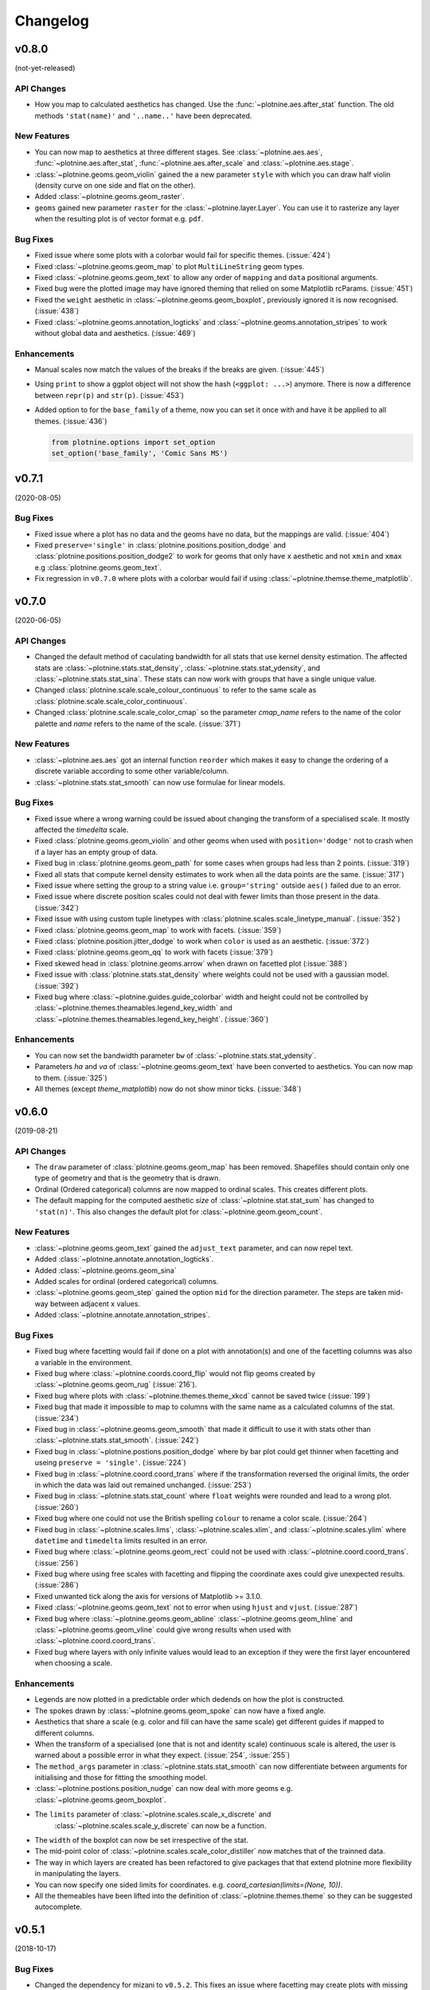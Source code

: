 Changelog
=========

v0.8.0
------
(not-yet-released)

API Changes
***********

- How you map to calculated aesthetics has changed. Use the
  :func:`~plotnine.aes.after_stat` function. The old methods ``'stat(name)'``
  and ``'..name..'`` have been deprecated.

New Features
************

- You can now map to aesthetics at three different stages. See
  :class:`~plotnine.aes.aes`, :func:`~plotnine.aes.after_stat`,
  :func:`~plotnine.aes.after_scale` and :class:`~plotnine.aes.stage`.

- :class:`~plotnine.geoms.geom_violin` gained the a new parameter ``style``
  with which you can draw half violin (density curve on one side and flat
  on the other).

- Added :class:`~plotnine.geoms.geom_raster`.

- ``geoms`` gained new parameter ``raster`` for the
  :class:`~plotnine.layer.Layer`. You can use it to rasterize any layer
  when the resulting plot is of vector format e.g. ``pdf``.

Bug Fixes
*********

- Fixed issue where some plots with a colorbar would fail for specific
  themes. (:issue:`424`)

- Fixed :class:`~plotnine.geoms.geom_map` to plot ``MultiLineString`` geom types.

- Fixed :class:`~plotnine.geoms.geom_text` to allow any order of ``mapping`` and
  ``data`` positional arguments.

- Fixed bug were the plotted image may have ignored theming that relied on
  some Matplotlib rcParams. (:issue:`451`)

- Fixed the ``weight`` aesthetic in :class:`~plotnine.geoms.geom_boxplot`, previously
  ignored it is now recognised. (:issue:`438`)

- Fixed :class:`~plotnine.geoms.annotation_logticks` and
  :class:`~plotnine.geoms.annotation_stripes` to work without global data and
  aesthetics. (:issue:`469`)

Enhancements
************
- Manual scales now match the values of the breaks if the breaks are given.
  (:issue:`445`)

- Using ``print`` to show a ggplot object will not show the hash
  (``<ggplot: ...>``) anymore. There is now a difference between
  ``repr(p)`` and ``str(p)``. (:issue:`453`)

- Added option to for the ``base_family`` of a theme, now you can set it
  once with and have it be applied to all themes. (:issue:`436`)

  .. code-block:: python

      from plotnine.options import set_option
      set_option('base_family', 'Comic Sans MS')

v0.7.1
------
(2020-08-05)

Bug Fixes
*********

- Fixed issue where a plot has no data and the geoms have no data,
  but the mappings are valid. (:issue:`404`)

- Fixed ``preserve='single'`` in :class:`plotnine.positions.position_dodge`
  and :class:`plotnine.positions.position_dodge2` to work for geoms that
  only have ``x`` aesthetic and not ``xmin`` and ``xmax``
  e.g :class:`plotnine.geoms.geom_text`.

- Fix regression in ``v0.7.0`` where plots with a colorbar
  would fail if using :class:`~plotnine.themse.theme_matplotlib`.

v0.7.0
------
(2020-06-05)

API Changes
***********

- Changed the default method of caculating bandwidth for all stats that
  use kernel density estimation. The affected stats are
  :class:`~plotnine.stats.stat_density`,
  :class:`~plotnine.stats.stat_ydensity`, and
  :class:`~plotnine.stats.stat_sina`. These stats can now work with groups
  that have a single unique value.

- Changed :class:`plotnine.scale.scale_colour_continuous` to refer to the same
  scale as :class:`plotnine.scale.scale_color_continuous`.

- Changed :class:`plotnine.scale.scale_color_cmap` so the parameter
  `cmap_name` refers to the name of the color palette and `name` refers
  to the name of the scale. (:issue:`371`)

New Features
************

- :class:`~plotnine.aes.aes` got an internal function ``reorder`` which
  makes it easy to change the ordering of a discrete variable according
  to some other variable/column.

- :class:`~plotnine.stats.stat_smooth` can now use formulae for linear
  models.


Bug Fixes
*********

- Fixed issue where a wrong warning could be issued about changing the
  transform of a specialised scale. It mostly affected the *timedelta*
  scale.

- Fixed :class:`plotnine.geoms.geom_violin` and other geoms when used
  with ``position='dodge'`` not to crash when if a layer has an empty
  group of data.

- Fixed bug in :class:`plotnine.geoms.geom_path` for some cases when groups
  had less than 2 points. (:issue:`319`)

- Fixed all stats that compute kernel density estimates to work when all
  the data points are the same. (:issue:`317`)

- Fixed issue where setting the group to a string value i.e. ``group='string'``
  outside ``aes()`` failed due to an error.

- Fixed issue where discrete position scales could not deal with fewer limits
  than those present in the data. (:issue:`342`)

- Fixed issue with using custom tuple linetypes with
  :class:`plotnine.scales.scale_linetype_manual`. (:issue:`352`)

- Fixed :class:`plotnine.geoms.geom_map` to work with facets. (:issue:`359`)

- Fixed :class:`plotnine.position.jitter_dodge` to work when ``color`` is
  used as an aesthetic. (:issue:`372`)

- Fixed :class:`plotnine.geoms.geom_qq` to work with facets (:issue:`379`)

- Fixed skewed head in :class:`plotnine.geoms.arrow` when drawn on
  facetted plot (:issue:`388`)

- Fixed issue with :class:`plotnine.stats.stat_density` where weights could
  not be used with a gaussian model. (:issue:`392`)

- Fixed bug where :class:`~plotnine.guides.guide_colorbar` width and height
  could not be controlled by
  :class:`~plotnine.themes.theamables.legend_key_width` and
  :class:`~plotnine.themes.theamables.legend_key_height`. (:issue:`360`)

Enhancements
************

- You can now set the bandwidth parameter ``bw`` of
  :class:`~plotnine.stats.stat_ydensity`.

- Parameters `ha` and `va` of :class:`~plotnine.geoms.geom_text` have been converted
  to aesthetics. You can now map to them. (:issue:`325`)

- All themes (except `theme_matplotlib`) now do not show minor ticks. (:issue:`348`)

v0.6.0
------
(2019-08-21)

.. image:: https://zenodo.org/badge/DOI/10.5281/zenodo.3373970.svg
   :target: https://doi.org/10.5281/zenodo.3373970

API Changes
***********

- The ``draw`` parameter of :class:`plotnine.geoms.geom_map` has been removed.
  Shapefiles should contain only one type of geometry and that is the geometry
  that is drawn.

- Ordinal (Ordered categorical) columns are now mapped to ordinal scales. This
  creates different plots.

- The default mapping for the computed aesthetic *size* of
  :class:`~plotnine.stat.stat_sum` has changed to ``'stat(n)'``. This also
  changes the default plot for :class:`~plotnine.geom.geom_count`.

New Features
************

- :class:`~plotnine.geoms.geom_text` gained the ``adjust_text`` parameter,
  and can now repel text.
- Added :class:`~plotnine.annotate.annotation_logticks`.
- Added :class:`~plotnine.geoms.geom_sina`
- Added scales for ordinal (ordered categorical) columns.
- :class:`~plotnine.geoms.geom_step` gained the option ``mid`` for the
  direction parameter. The steps are taken mid-way between adjacent x values.
- Added :class:`~plotnine.annotate.annotation_stripes`.

Bug Fixes
*********

- Fixed bug where facetting would fail if done on a plot with annotation(s)
  and one of the facetting columns was also a variable in the environment.

- Fixed bug where :class:`~plotnine.coords.coord_flip` would not flip
  geoms created by :class:`~plotnine.geoms.geom_rug` (:issue:`216`).

- Fixed bug where plots with :class:`~plotnine.themes.theme_xkcd` cannot be
  saved twice (:issue:`199`)

- Fixed bug that made it impossible to map to columns with the same name as
  a calculated columns of the stat. (:issue:`234`)

- Fixed bug in :class:`~plotnine.geoms.geom_smooth` that made it difficult
  to use it with stats other than :class:`~plotnine.stats.stat_smooth`.
  (:issue:`242`)

- Fixed bug in :class:`~plotnine.postions.position_dodge` where by bar plot
  could get thinner when facetting and useing ``preserve = 'single'``.
  (:issue:`224`)

- Fixed bug in :class:`~plotnine.coord.coord_trans` where if the transformation
  reversed the original limits, the order in which the data was laid out remained
  unchanged. (:issue:`253`)

- Fixed bug in :class:`~plotnine.stats.stat_count` where ``float`` weights were
  rounded and lead to a wrong plot. (:issue:`260`)

- Fixed bug where one could not use the British spelling ``colour`` to rename
  a color scale. (:issue:`264`)

- Fixed bug in :class:`~plotnine.scales.lims`, :class:`~plotnine.scales.xlim`,
  and :class:`~plotnine.scales.ylim` where ``datetime`` and ``timedelta`` limits
  resulted in an error.

- Fixed bug where :class:`~plotnine.geoms.geom_rect` could not be used with
  :class:`~plotnine.coord.coord_trans`. (:issue:`256`)

- Fixed bug where using free scales with facetting and flipping the coordinate
  axes could give unexpected results. (:issue:`286`)

- Fixed unwanted tick along the axis for versions of Matplotlib >= 3.1.0.

- Fixed :class:`~plotnine.geoms.geom_text` not to error when using ``hjust``
  and ``vjust``. (:issue:`287`)

- Fixed bug where :class:`~plotnine.geoms.geom_abline`
  :class:`~plotnine.geoms.geom_hline` and :class:`~plotnine.geoms.geom_vline`
  could give wrong results when used with :class:`~plotnine.coord.coord_trans`.

- Fixed bug where layers with only infinite values would lead to an exception
  if they were the first layer encountered when choosing a scale.

Enhancements
************

- Legends are now plotted in a predictable order which dedends on how the plot
  is constructed.

- The spokes drawn by :class:`~plotnine.geoms.geom_spoke` can now have a fixed
  angle.

- Aesthetics that share a scale (e.g. color and fill can have the same scale) get
  different guides if mapped to different columns.

- When the transform of a specialised (one that is not and identity scale) continuous
  scale is altered, the user is warned about a possible error in what they expect.
  (:issue:`254`, :issue:`255`)

- The ``method_args`` parameter in :class:`~plotnine.stats.stat_smooth` can now
  differentiate between arguments for initialising and those for fitting the
  smoothing model.

- :class:`~plotnine.postions.position_nudge` can now deal with more geoms e.g.
  :class:`~plotnine.geoms.geom_boxplot`.

- The ``limits`` parameter of :class:`~plotnine.scales.scale_x_discrete` and
    :class:`~plotnine.scales.scale_y_discrete` can now be a function.

- The ``width`` of the boxplot can now be set irrespective of the stat.

- The mid-point color of :class:`~plotnine.scales.scale_color_distiller` now
  matches that of the trainned data.

- The way in which layers are created has been refactored to give packages that
  that extend plotnine more flexibility in manipulating the layers.

- You can now specify one sided limits for coordinates. e.g.
  `coord_cartesian(limits=(None, 10))`.

- All the themeables have been lifted into the definition of
  :class:`~plotnine.themes.theme` so they can be suggested autocomplete.

v0.5.1
------
(2018-10-17)

.. image:: https://zenodo.org/badge/DOI/10.5281/zenodo.1464803.svg
   :target: https://doi.org/10.5281/zenodo.1464803

Bug Fixes
*********

- Changed the dependency for mizani to ``v0.5.2``. This fixes an issue
  where facetting may create plots with missing items. (:issue:`210`)

v0.5.0
------
(2018-10-16)

.. image:: https://zenodo.org/badge/DOI/10.5281/zenodo.1464204.svg
   :target: https://doi.org/10.5281/zenodo.1464204

API Changes
***********

- Plotnine 0.5.0 only supports Python 3.5 and higher
- geopandas has been removed as a requirement for installation. Users of
  :class:`~plotnine.geoms.geom_map` will have to install it separately.
  (:issue:`178`)

Bug Fixes
*********

- Fixed issue where with the `subplots_adjust` themeable could not be used to
  set the `wspace` and `hspace` Matplotlib subplot parameters. (:issue:`185`)

- Fixed in :class:`~plotnine.stat.stat_bin` where setting custom limits for the
  scale leads to an error. (:issue:`189`)

- Fixed issue interactive plots where the x & y coordinates of the mouse do not
  show. (:issue:`187`)

- Fixed bug in :class:`~plotnine.geoms.geom_abline` where passing the mapping as
  a keyword parameter lead to a wrong plot. (:issue:`196`)

- Fixed issue where ``minor_breaks`` for tranformed scaled would have to be given
  in the transformed coordinates. Know they are given the data coordinates just
  like the major ``breaks``.

Enhancements
************

- For all geoms, with :class:`~plotnine.coords.coord_cartesian` ``float('inf')``
  or ``np.inf`` are interpreted as the boundary of the plot panel.

- Discrete scales now show missing data (``None`` and ``nan``). This behaviour
  is controlled by the new ``na_translate`` option.

- The ``minor_breaks`` parameter for continuous scales can now be given as an
  integer. An integer is taken to controll the number of minor breaks between
  any set of major breaks.

v0.4.0
------
*2018-01-08*

.. image:: https://zenodo.org/badge/DOI/10.5281/zenodo.1325309.svg
   :target: https://doi.org/10.5281/zenodo.1325309

API Changes
***********

- Calculated aesthetics are accessed using the :func:`~plotnine.aes.stat`
  function. The old method (double dots ``..name..``) still works.

- :class:`~plotnine.stats.stat_qq` calculates slightly different points
  for the theoretical quantiles.

- The ``scales`` (when set to *free*, *free_x* or *free_y*') parameter of
  :class:`~plotnine.facets.facet_grid` and :class:`~plotnine.facets.facet_wrap`
  assigns the same scale across the rows and columns.


New Features
************

- Added :class:`~plotnine.geoms.geom_qq_line` and
  :class:`~plotnine.stats.stat_qq_line`, for lines through Q-Q plots.

- Added :class:`~plotnine.geoms.geom_density_2d` and
  :class:`~plotnine.geoms.geom_stat_2d`.

- Added :class:`~plotnine.stats.stat_ellipse`.

- Added :class:`~plotnine.geom.geom_map`.

- Plotnine learned to respect plydata groups.

- Added :class:`~plotnine.stats.stat_hull`.

- Added :meth:`~plotnine.ggplot.save_as_pdf_pages`.

Bug Fixes
*********

- Fixed issue where colorbars may chop off the colors at the limits
  of a scale.

- Fixed issue with creating fixed mappings to datetime and timedelta
  type values.(:issue:`88`)

- Fixed :class:`~plotnine.scales.scale_x_datetime` and
  :class:`~plotnine.scales.scale_y_datetime` to handle the intercepts
  along the axes (:issue:`97`).

- Fixed :class:`~plotnine.stats.stat_bin` and
  :class:`~plotnine.stats.stat_bin_2d` to properly handle the
  ``breaks`` parameter when used with a transforming scale.

- Fixed issue with x and y scales where the ``name`` of the scale was
  ignored when determining the axis titles. Now, the ``name`` parameter
  is specified, it is used as the title. (:issue:`105`)

- Fixed bug in discrete scales where a column could not be mapped
  to integer values. (:issue:`108`)

- Make it possible to hide the legend with ``theme(legend_position='none')``.
  (:issue:`119`)

- Fixed issue in :class:`~plotnine.stats.stat_summary_bin` where some input
  values gave an error. (:issue:`123`)

- Fixed :class:`~plotnine.geoms.geom_ribbon` to sort data before plotting.
  (:issue:`127`)

- Fixed ``IndexError`` in :class:`~plotnine.facets.facet_grid` when row/column
  variable has 1 unique value. (:issue:`129`)

- Fixed :class:`~plotnine.facets.facet_grid` when ``scale='free'``,
  ``scale='free_x'`` or ``scale='free_y'``, the panels share axes
  along the row or column.

- Fixed :class:`~plotnine.geoms.geom_boxplot` so that user can create a boxplot
  by specifying all required aesthetics. (:issue:`136`)

- Fixed :class:`~plotnine.geoms.geom_violin` to work when some groups are empty.
  (:issue:`131`)

- Fixed continuous scales to accept ``minor=None`` (:issue:`120`)

- Fixed bug for discrete position scales, where ``drop=False`` did not drop
  unused categories (:issue:`139`)

- Fixed bug in :class:`~plotnine.stats.stat_ydensity` that caused an exception
  when a panel had no data. (:issue:`147`)

- Fixed bug in :class:`~plotnine.coords.coord_trans` where coordinate
  transformation and facetting could fail with a ``KeyError``. (:issue:`151`)

- Fixed bug that lead to a ``TypeError`` when aesthetic mappings to could be
  recognised as being groupable. It was easy to stumble on this bug when using
  :class:`~plotnine.geoms.geom_density`. (:issue:`165`)

- Fixed bug in :class:`~plotnine.facets.facet_wrap` where some combination of
  parameters lead to unexpected panel arrangements. (:issue:`163`)

- Fixed bug where the legend text of colorbars could not be themed. (:issue:`171`)

v0.3.0
------
*(2017-11-08)*

API Changes
***********

- :class:`~plotnine.geoms.geom_smooth` gained an extra parameter
  ``legend_fill_ratio`` that control the area of the legend that is filled
  to indicate confidence intervals. (:issue:`32`)

- :meth:`plotnine.ggplot.save` gained an extra parameter ``verbose``.
  It no longer guesses when to print information and when not to.

- :meth:`plotnine.ggplot.draw` gained an extra parameter ``return_ggplot``.

- If the ``minor_breaks`` parameter of scales is a callable, it now
  expects one argument, the ``limits``. Previously it accepted
  ``breaks`` and ``limits``.

New Features
************

- Added :class:`~plotnine.animation.PlotnineAnimation` for animations.
- Added :class:`~plotnine.watermark.watermark` for watermarks.
- Added datetime scales for ``alpha``, ``colour``, ``fill`` and ``size``
  aesthetics

Enhancements
************

- Changed parameter settings for :class:`~plotnine.stats.stat_smooth`.

  #. Default ``span=0.75`` instead of ``2/3``
  #. When using loess smoothing, the control parameter ``surface``
     is only set to the value ``'direct'`` if predictions will
     be made outside the data range.


- Better control of scale limits. You can now specify individual limits of a scale.

  .. code-block:: python

     scale_y_continuous(limits=(0, None))
     xlim(None, 100)

  You can also use :func:`~plotnine.scales.expand_limits`

- Low and high :class:`~plotnine.scales.scale` limits can now be expanded
  separately with different factors multiplicative and additive factors.

- The layer parameter `show_legend` can now accept a ``dict`` for finer
  grained control of which aesthetics to exclude in the legend.

- Infinite values are removed before statistical computations ``stats``
  (:issue:`40`).

  ``stats`` also gained new parameter ``na_rm``, that controls whether
  missing values are removed before statistical computations.

- :func:`~plotnine.qplot` can now use the name and a Pandas series to
  label the scales of the aesthetics.

- You can now put stuff to add to a ggplot object into a list and add that
  that instead. No need to wrap the list around the internal class
  `Layers`.

  .. code-block:: python

     lst = [geom_point(), geom_line()]
     g = ggplot(df, aes('x', 'y'))
     print(g + lst)

  Using a list allows you to bundle up objects. I can be convenient when
  creating some complicated plots. See the Periodic Table Example.

- You can now use a ``dict`` (with manual scales) to map data values to
  aesthetics (:issue:`169`).

- You can now specify infinite coordinates with :class:`plotnine.geoms.geom_rect`
  (:issue:`166`)

Bug Fixes
*********

- Fixed bug where facetting led to a reordering of the data. This
  would manifest as a bug for ``geoms`` where order was important.
  (:issue:`26`)

- Fix bug where facetting by a column whose name (eg. ``class``) is
  a python keyword resulted in an exception. (:issue:`28`)

- Fix bug where y-axis scaling was calculated from the ``xlim`` argument.

- Fix bug where initialising geoms from stats, and positions from geoms,
  when passed as classes (e.g. ``stat_smooth(geom=geom_point)``, would
  fail.

- Fixed bug in :meth:`plotnine.ggplot.save` where specifying the ``width``
  and ``height`` would mess up the ``strip_text`` and ``spacing`` for the
  facetted plots. (:issue:`44`).

- Fixed bug in :class:`~plotnine.geoms.geom_abline`,
  :class:`~plotnine.geoms.geom_hline` and :class:`~plotnine.geoms.geom_vline`
  where facetting on a column that is not mapped to an aesthetic fails.
  (:issue:`48`)

- Fixed bug in :class:`~plotnine.geoms.geom_text`, the ``fontstyle`` parameter
  was being ignored.

- Fixed bug where boolean data was mapped to the same value on the coordinate
  axis. (:issue:`57`)

- Fixed bug in :class:`~plotnine.facets.facet_grid` where the ``scales``
  sometimes has no effect. (:issue:`58`)

- Fixed bug in :class:`~plotnine.stats.stat_boxplot` where setting the
  ``width`` parameter caused an exception.


v0.2.1
------
*(2017-06-22)*

- Fixed bug where manually setting the aesthetic ``fill=None`` or
  ``fill='None'`` could lead to a black fill instead of an empty
  fill.

- Fixed bug where computed aesthetics could not be used in larger
  statements. (:issue:`7`)

- Fixed bug in :class:`~plotnine.stats.stat_summary` where the you got
  an exception for some types of the `x` aesthetic values.

- Fixed bug where ``ggplot(data=df)`` resulted in an exception.

- Fixed missing axis ticks and labels for :class:`~plotnine.facets.facet_wrap`
  when the scales are allowed to vary (e.g `scales='free'`) between
  the panels.

- Fixed bug in :class:`~plotnine.stats.stat_density` where changing the
  x limits lead to an exception (:issue:`22`)


v0.2.0
------
*(2017-05-18)*

- Fixed bug in :class:`~plotnine.scales.scale_x_discrete` and
  :class:`~plotnine.scales.scale_y_discrete` where if they were
  instantiated with parameter ``limits`` that is either a numpy
  array or a pandas series, plotting would fail with a
  :class:`ValueError`.

- Fixed exceptions when using :func:`pandas.pivot_table` for Pandas v0.20.0.
  The API was `fixed <http://pandas.pydata.org/pandas-docs/version/0.20/whatsnew.html#pivot-table-always-returns-a-dataframe>`_.

- Fixed issues where lines/paths with segments that all belonged in the
  same group had joins that in some cases were "butted".


API Changes
***********

- :class:`~plotnine.geoms.geom_text` now uses ``ha`` and ``va`` as
  parameter names for the horizontal and vertical alignment. This
  is what matplotlib users expect. The previous names ``hjust`` and
  ``vjust`` are silently accepted.

- :func:`~plotnine.layer.Layers` can now be used to bundle up ``geoms``
  and ``stats``. This makes it easy to reuse ``geoms`` and `stats` or
  organise them in sensible bundles when making complex plots.

v0.1.0
------
*(2017-04-25)*

First public release
